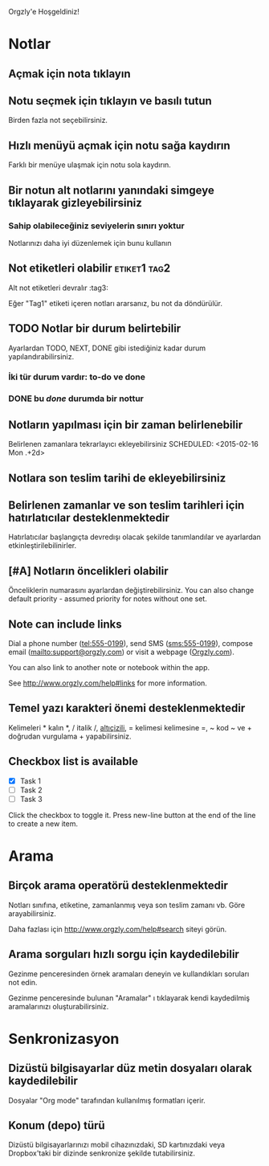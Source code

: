 Orgzly'e Hoşgeldiniz!

* Notlar
** Açmak için nota tıklayın
** Notu seçmek için tıklayın ve basılı tutun

Birden fazla not seçebilirsiniz.

** Hızlı menüyü açmak için notu sağa kaydırın

Farklı bir menüye ulaşmak için notu sola kaydırın.

** Bir notun alt notlarını yanındaki simgeye tıklayarak gizleyebilirsiniz
*** Sahip olabileceğiniz seviyelerin sınırı yoktur
Notlarınızı daha iyi düzenlemek için bunu kullanın

** Not etiketleri olabilir :etiket1:tag2:
Alt not etiketleri devralır :tag3:

Eğer "Tag1" etiketi içeren notları ararsanız, bu not da döndürülür.

** TODO Notlar bir durum belirtebilir

Ayarlardan TODO, NEXT, DONE gibi istediğiniz kadar durum yapılandırabilirsiniz.

*** İki tür durum vardır: to-do ve done

*** DONE bu /done/ durumda bir nottur
CLOSED: [2018-01-24 Çarş. 17:00]

** Notların yapılması için bir zaman belirlenebilir
SCHEDULED: <2015-02-20 Cuma 15:15>

Belirlenen zamanlara tekrarlayıcı ekleyebilirsiniz
SCHEDULED: <2015-02-16 Mon .+2d>

** Notlara son teslim tarihi de ekleyebilirsiniz
DEADLINE: <2015-02-20 Cuma>

** Belirlenen zamanlar ve son teslim tarihleri için hatırlatıcılar desteklenmektedir

Hatırlatıcılar başlangıçta devredışı olacak şekilde tanımlandılar ve ayarlardan etkinleştirilebilinirler.

** [#A] Notların öncelikleri olabilir

Önceliklerin numarasını ayarlardan değiştirebilirsiniz. You can also change default priority - assumed priority for notes without one set.

** Note can include links

Dial a phone number (tel:555-0199), send SMS (sms:555-0199), compose email (mailto:support@orgzly.com) or visit a webpage ([[http://www.orgzly.com][Orgzly.com]]).

You can also link to another note or notebook within the app.

See http://www.orgzly.com/help#links for more information.

** Temel yazı karakteri önemi desteklenmektedir

Kelimeleri * kalın *, / italik /, _altıçizili_, = kelimesi kelimesine =, ~ kod ~ ve + doğrudan vurgulama + yapabilirsiniz.

** Checkbox list is available

- [X] Task 1
- [ ] Task 2
- [ ] Task 3

Click the checkbox to toggle it. Press new-line button at the end of the line to create a new item.

* Arama
** Birçok arama operatörü desteklenmektedir

Notları sınıfına, etiketine, zamanlanmış veya son teslim zamanı vb. Göre arayabilirsiniz.

Daha fazlası için http://www.orgzly.com/help#search siteyi görün.

** Arama sorguları hızlı sorgu için kaydedilebilir

Gezinme penceresinden örnek aramaları deneyin ve kullandıkları soruları not edin.

Gezinme penceresinde bulunan "Aramalar" ı tıklayarak kendi kaydedilmiş aramalarınızı oluşturabilirsiniz.

* Senkronizasyon

** Dizüstü bilgisayarlar düz metin dosyaları olarak kaydedilebilir

Dosyalar "Org mode" tarafından kullanılmış formatları içerir.

** Konum (depo) türü

Dizüstü bilgisayarlarınızı mobil cihazınızdaki, SD kartınızdaki veya Dropbox'taki bir dizinde senkronize şekilde tutabilirsiniz.
